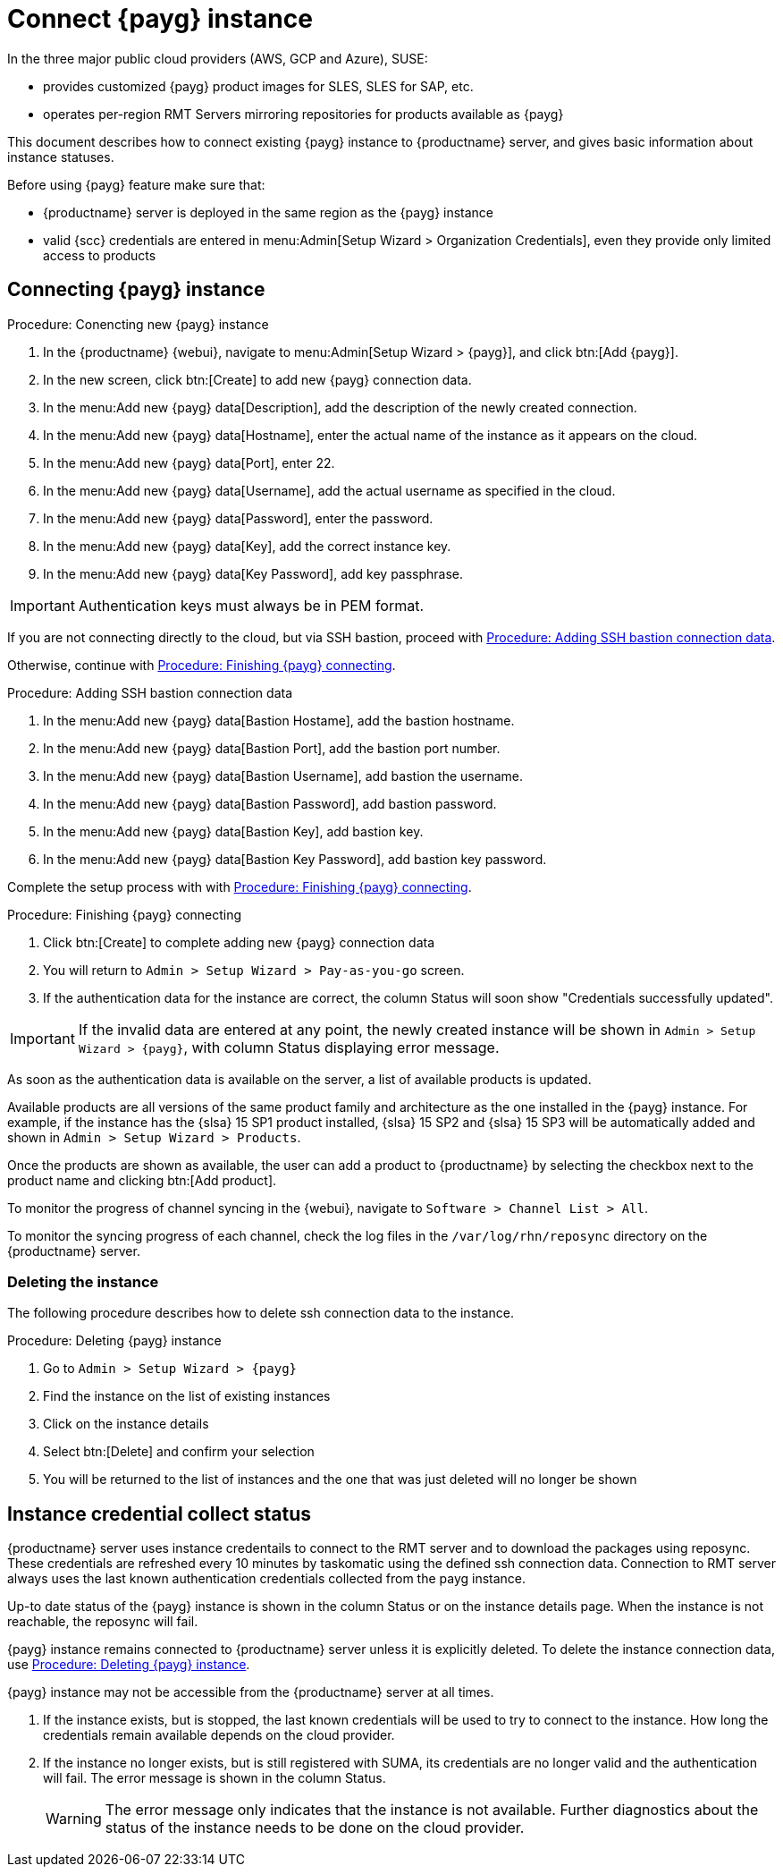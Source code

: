 [[connect.payg.instances]]
= Connect {payg} instance

In the three major public cloud providers (AWS, GCP and Azure), SUSE:

* provides customized {payg} product images for SLES, SLES for SAP, etc.
* operates per-region RMT Servers mirroring repositories for products available as {payg}

This document describes how to connect existing {payg} instance to {productname} server, and gives basic information about instance statuses.

Before using {payg} feature make sure that: 

* {productname} server is deployed in the same region as the {payg} instance
* valid {scc} credentials are entered in menu:Admin[Setup Wizard > Organization Credentials], even they provide only limited access to products


== Connecting {payg} instance

[[proc-conencting-new-payg]]
.Procedure: Conencting new {payg}  instance
[role=procedure]
. In the {productname} {webui}, navigate  to menu:Admin[Setup Wizard > {payg}], and click btn:[Add {payg}].
. In the new screen, click btn:[Create] to add new {payg} connection data.
. In the menu:Add new {payg} data[Description], add the description of the newly created connection.
. In the menu:Add new {payg} data[Hostname], enter the actual name of the instance as it appears on the cloud.
. In the menu:Add new {payg} data[Port], enter 22.
. In the menu:Add new {payg} data[Username], add the actual username as specified in the cloud.
. In the menu:Add new {payg} data[Password], enter the password.
. In the menu:Add new {payg} data[Key], add the correct instance key.
. In the menu:Add new {payg} data[Key Password], add key passphrase.

[IMPORTANT]
====
Authentication keys must always be in PEM format.
====

If you are not connecting directly to the cloud, but via SSH bastion, proceed with <<proc-adding-ssh-bastion-connection-data>>.

Otherwise, continue with <<proc-finishing-payg-connecting>>.

[[proc-adding-ssh-bastion-connection-data]]
.Procedure: Adding SSH bastion connection data
[role=procedure]
. In the menu:Add new {payg} data[Bastion Hostame], add the bastion hostname.
. In the menu:Add new {payg} data[Bastion Port], add the bastion port number.
. In the menu:Add new {payg} data[Bastion Username], add bastion the username.
. In the menu:Add new {payg} data[Bastion Password], add bastion password.
. In the menu:Add new {payg} data[Bastion Key], add bastion key.
. In the menu:Add new {payg} data[Bastion Key Password], add bastion key password.

Complete the setup process with with <<proc-finishing-payg-connecting>>.

[[proc-finishing-payg-connecting]]
.Procedure: Finishing {payg} connecting
[role=procedure]
. Click btn:[Create] to complete adding new {payg} connection data
. You will return to [guimenu]``Admin > Setup Wizard > Pay-as-you-go`` screen.
. If the authentication data for the instance are correct, the column Status will soon show "Credentials successfully updated".

[IMPORTANT]
====
If the invalid data are entered at any point, the newly created instance will be shown in [guimenu]``Admin > Setup Wizard > {payg}``, with column Status displaying error message.
====


As soon as the authentication data is available on the server, a list of available products is updated.

Available products are all versions of the same product family and architecture as the one installed in the {payg} instance. 
For example, if the instance has the {slsa}{nbsp}15 SP1 product installed, {slsa}{nbsp}15 SP2 and {slsa}{nbsp}15 SP3 will be automatically added and shown in [guimenu]``Admin > Setup Wizard > Products``. 

Once the products are shown as available, the user can add a product to {productname} by selecting the checkbox next to the product name and clicking btn:[Add product].

To monitor the progress of channel syncing in the {webui}, navigate to [guimenu]``Software > Channel List > All``. 

To monitor the syncing progress of each channel, check the log files in the [path]``/var/log/rhn/reposync`` directory on the {productname} server.


=== Deleting the instance

The following procedure describes how to delete ssh connection data to the instance.

[[proc-deleting-payg-instance]]
.Procedure: Deleting {payg} instance
[role=procedure]
. Go to [guimenu]``Admin > Setup Wizard > {payg}``
. Find the instance on the list of existing instances
. Click on the instance details
. Select btn:[Delete] and confirm your selection
. You will be returned to the list of instances and the one that was just deleted will no longer be shown



== Instance credential collect status

{productname} server uses instance credentails to connect to the RMT server and to download the packages using reposync.
These credentials are refreshed every 10 minutes by taskomatic using the defined ssh connection data. Connection to RMT server always uses the last known authentication credentials collected from the payg instance.

Up-to date status of the {payg} instance is shown in the column Status or on the instance details page.
When the instance is not reachable, the reposync will fail.

{payg} instance remains connected to {productname} server unless it is explicitly deleted.
To delete the instance connection data, use <<proc-deleting-payg-instance>>. 
 

{payg} instance may not be accessible from the {productname} server at all times.

. If the instance exists, but is stopped, the last known credentials will be used to try to connect to the instance. 
    How long the credentials remain available depends on the cloud provider.

. If the instance no longer exists, but is still registered with SUMA, its credentials are no longer valid and the authentication will fail.
    The error message is shown in the column Status. 
+
[WARNING]
====
The error message only indicates that the instance is not available. 
Further diagnostics about the status of the instance needs to be done on the cloud provider. 
====
